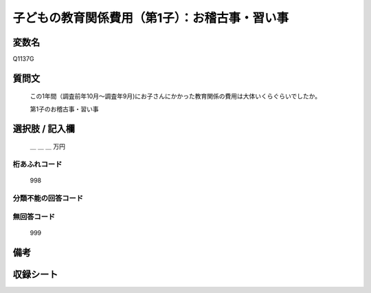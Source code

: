 .. title:: Q1137G
.. rst-class:: item
====================================================================================================
子どもの教育関係費用（第1子）：お稽古事・習い事
====================================================================================================

.. rst-class:: varname
変数名
==================

Q1137G

.. rst-class:: question
質問文
==================


   この1年間（調査前年10月～調査年9月)にお子さんにかかった教育関係の費用は大体いくらぐらいでしたか。


   第1子のお稽古事・習い事



.. rst-class:: answer
選択肢 / 記入欄
======================

  ＿ ＿ ＿ 万円



.. rst-class:: overflow
桁あふれコード
-------------------------------
  998


.. rst-class:: not_available
分類不能の回答コード
-------------------------------------



.. rst-class:: not_available
無回答コード
-------------------------------------
  999


.. rst-class:: bikou
備考
==================



.. rst-class:: include_sheet
収録シート
=======================================
.. hlist::
   :columns: 3


   * p18_4

   * p19_4

   * p20_4

   * p21abcd_4

   * p21e_4

   * p22_4

   * p23_4

   * p24_4

   * p25_4

   * p26_4




.. index:: Q1137G
